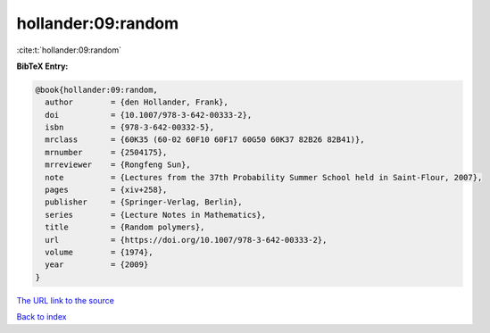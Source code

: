 hollander:09:random
===================

:cite:t:`hollander:09:random`

**BibTeX Entry:**

.. code-block:: bibtex

   @book{hollander:09:random,
     author        = {den Hollander, Frank},
     doi           = {10.1007/978-3-642-00333-2},
     isbn          = {978-3-642-00332-5},
     mrclass       = {60K35 (60-02 60F10 60F17 60G50 60K37 82B26 82B41)},
     mrnumber      = {2504175},
     mrreviewer    = {Rongfeng Sun},
     note          = {Lectures from the 37th Probability Summer School held in Saint-Flour, 2007},
     pages         = {xiv+258},
     publisher     = {Springer-Verlag, Berlin},
     series        = {Lecture Notes in Mathematics},
     title         = {Random polymers},
     url           = {https://doi.org/10.1007/978-3-642-00333-2},
     volume        = {1974},
     year          = {2009}
   }
`The URL link to the source <https://doi.org/10.1007/978-3-642-00333-2>`_


`Back to index <../By-Cite-Keys.html>`_
